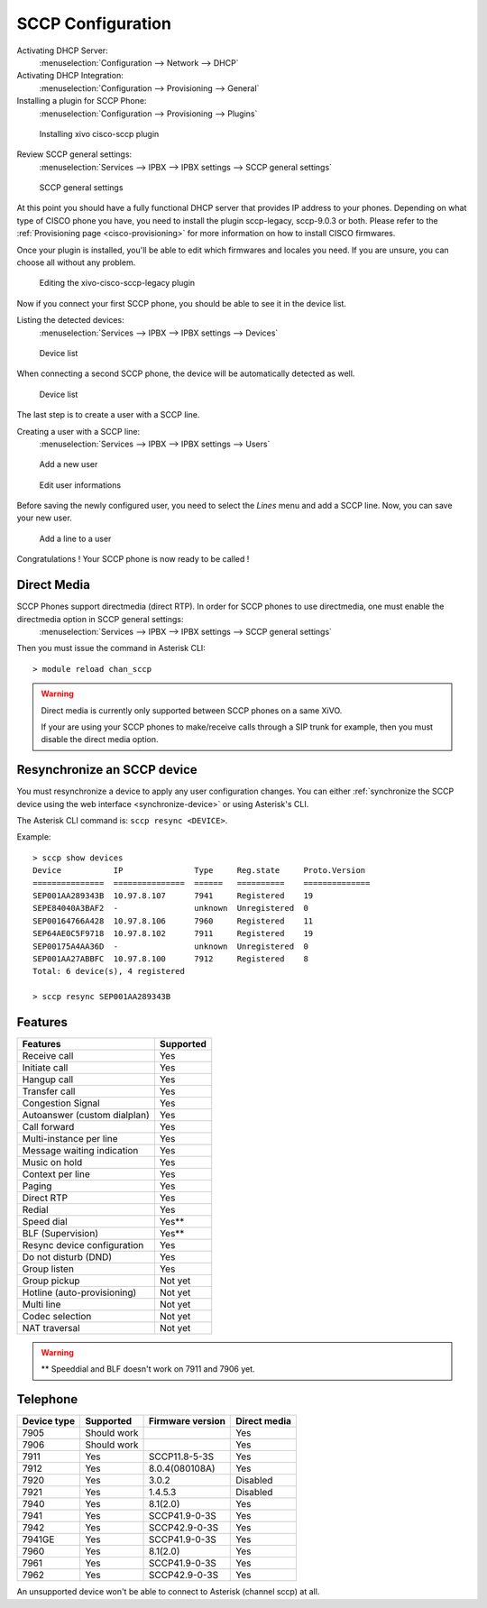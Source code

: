 ******************
SCCP Configuration
******************

Activating DHCP Server:
 :menuselection:`Configuration --> Network --> DHCP`

Activating DHCP Integration:
 :menuselection:`Configuration --> Provisioning --> General`

Installing a plugin for SCCP Phone:
 :menuselection:`Configuration --> Provisioning --> Plugins`

.. figure:: images/list_plugin.png

   Installing xivo cisco-sccp plugin

Review SCCP general settings:
 :menuselection:`Services  --> IPBX --> IPBX settings --> SCCP general settings`

.. figure:: images/general_settings.png

   SCCP general settings

At this point you should have a fully functional DHCP server that provides IP address to your phones.
Depending on what type of CISCO phone you have, you need to install the plugin sccp-legacy, sccp-9.0.3 or both. Please refer to the :ref:`Provisioning page <cisco-provisioning>` for more information on how to install CISCO firmwares.

Once your plugin is installed, you'll be able to edit which firmwares and locales you need.
If you are unsure, you can choose all without any problem.

.. figure:: images/plugin_installed.png

   Editing the xivo-cisco-sccp-legacy plugin

Now if you connect your first SCCP phone, you should be able to see it in the device list.

Listing the detected devices:
 :menuselection:`Services --> IPBX --> IPBX settings --> Devices`

.. figure:: images/list_device_1.png

   Device list

When connecting a second SCCP phone, the device will be automatically detected as well.

.. figure:: images/list_device_2.png

   Device list

The last step is to create a user with a SCCP line.

Creating a user with a SCCP line:
 :menuselection:`Services --> IPBX --> IPBX settings --> Users`

.. figure:: images/add_user.png

   Add a new user

.. figure:: images/edit_user.png

   Edit user informations

Before saving the newly configured user, you need to select the `Lines` menu and add a SCCP line.
Now, you can save your new user.

.. figure:: images/user_add_line.png

   Add a line to a user

Congratulations ! Your SCCP phone is now ready to be called !


Direct Media
------------

SCCP Phones support directmedia (direct RTP). In order for SCCP phones to use directmedia, one must enable the directmedia option in SCCP general settings:
 :menuselection:`Services  --> IPBX --> IPBX settings --> SCCP general settings`

Then you must issue the command in Asterisk CLI::

    > module reload chan_sccp

.. warning::

   Direct media is currently only supported between SCCP phones on a same XiVO.

   If your are using your SCCP phones to make/receive calls through a SIP trunk
   for example, then you must disable the direct media option.


.. _resync_sccp_device:

Resynchronize an SCCP device
----------------------------

You must resynchronize a device to apply any user configuration changes. You can either :ref:`synchronize the SCCP device using the web interface <synchronize-device>` or using Asterisk's CLI.

The Asterisk CLI command is: ``sccp resync <DEVICE>``.

Example::

	> sccp show devices 
	Device           IP               Type     Reg.state     Proto.Version
	===============  ===============  ======   ==========    ==============
	SEP001AA289343B  10.97.8.107      7941     Registered    19
	SEPE84040A3BAF2  -                unknown  Unregistered  0
	SEP00164766A428  10.97.8.106      7960     Registered    11
	SEP64AE0C5F9718  10.97.8.102      7911     Registered    19
	SEP00175A4AA36D  -                unknown  Unregistered  0
	SEP001AA27ABBFC  10.97.8.100      7912     Registered    8
	Total: 6 device(s), 4 registered

	> sccp resync SEP001AA289343B


Features
--------

+------------------------------+-----------+
| Features                     | Supported |
+==============================+===========+
| Receive call                 | Yes       |
+------------------------------+-----------+
| Initiate call                | Yes       |
+------------------------------+-----------+
| Hangup call                  | Yes       |
+------------------------------+-----------+
| Transfer call                | Yes       |
+------------------------------+-----------+
| Congestion Signal            | Yes       |
+------------------------------+-----------+
| Autoanswer (custom dialplan) | Yes       |
+------------------------------+-----------+
| Call forward                 | Yes       |
+------------------------------+-----------+
| Multi-instance per line      | Yes       |
+------------------------------+-----------+
| Message waiting indication   | Yes       |
+------------------------------+-----------+
| Music on hold                | Yes       |
+------------------------------+-----------+
| Context per line             | Yes       |
+------------------------------+-----------+
| Paging                       | Yes       |
+------------------------------+-----------+
| Direct RTP                   | Yes       |
+------------------------------+-----------+
| Redial                       | Yes       |
+------------------------------+-----------+
| Speed dial                   | Yes**     |
+------------------------------+-----------+
| BLF (Supervision)            | Yes**     |
+------------------------------+-----------+
| Resync device configuration  | Yes       |
+------------------------------+-----------+
| Do not disturb (DND)         | Yes       |
+------------------------------+-----------+
| Group listen                 | Yes       |
+------------------------------+-----------+
| Group pickup                 | Not yet   |
+------------------------------+-----------+
| Hotline (auto-provisioning)  | Not yet   |
+------------------------------+-----------+
| Multi line                   | Not yet   |
+------------------------------+-----------+
| Codec selection              | Not yet   |
+------------------------------+-----------+
| NAT traversal                | Not yet   |
+------------------------------+-----------+

.. warning::

   ** Speeddial and BLF doesn't work on 7911 and 7906 yet.

Telephone
---------

+-------------+-------------+------------------+--------------+
| Device type | Supported   | Firmware version | Direct media |
+=============+=============+==================+==============+
| 7905        | Should work |                  | Yes          |
+-------------+-------------+------------------+--------------+
| 7906        | Should work |                  | Yes          |
+-------------+-------------+------------------+--------------+
| 7911        | Yes         | SCCP11.8-5-3S    | Yes          |
+-------------+-------------+------------------+--------------+
| 7912        | Yes         | 8.0.4(080108A)   | Yes          |
+-------------+-------------+------------------+--------------+
| 7920        | Yes         | 3.0.2            | Disabled     |
+-------------+-------------+------------------+--------------+
| 7921        | Yes         | 1.4.5.3          | Disabled     |
+-------------+-------------+------------------+--------------+
| 7940        | Yes         | 8.1(2.0)         | Yes          |
+-------------+-------------+------------------+--------------+
| 7941        | Yes         | SCCP41.9-0-3S    | Yes          |
+-------------+-------------+------------------+--------------+
| 7942        | Yes         | SCCP42.9-0-3S    | Yes          |
+-------------+-------------+------------------+--------------+
| 7941GE      | Yes         | SCCP41.9-0-3S    | Yes          |
+-------------+-------------+------------------+--------------+
| 7960        | Yes         | 8.1(2.0)         | Yes          |
+-------------+-------------+------------------+--------------+
| 7961        | Yes         | SCCP41.9-0-3S    | Yes          |
+-------------+-------------+------------------+--------------+
| 7962        | Yes         | SCCP42.9-0-3S    | Yes          |
+-------------+-------------+------------------+--------------+

An unsupported device won't be able to connect to Asterisk (channel sccp) at all.
